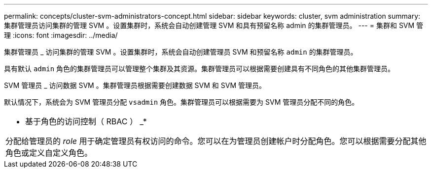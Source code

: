 ---
permalink: concepts/cluster-svm-administrators-concept.html 
sidebar: sidebar 
keywords: cluster, svm administration 
summary: 集群管理员访问集群的管理 SVM 。设置集群时，系统会自动创建管理 SVM 和具有预留名称 admin 的集群管理员。 
---
= 集群和 SVM 管理
:icons: font
:imagesdir: ../media/


[role="lead"]
集群管理员 _ 访问集群的管理 SVM 。设置集群时，系统会自动创建管理员 SVM 和预留名称 `admin` 的集群管理员。

具有默认 `admin` 角色的集群管理员可以管理整个集群及其资源。集群管理员可以根据需要创建具有不同角色的其他集群管理员。

SVM 管理员 _ 访问数据 SVM 。集群管理员根据需要创建数据 SVM 和 SVM 管理员。

默认情况下，系统会为 SVM 管理员分配 `vsadmin` 角色。集群管理员可以根据需要为 SVM 管理员分配不同的角色。

|===


 a| 
* 基于角色的访问控制（ RBAC ） _*

分配给管理员的 _role_ 用于确定管理员有权访问的命令。您可以在为管理员创建帐户时分配角色。您可以根据需要分配其他角色或定义自定义角色。

|===